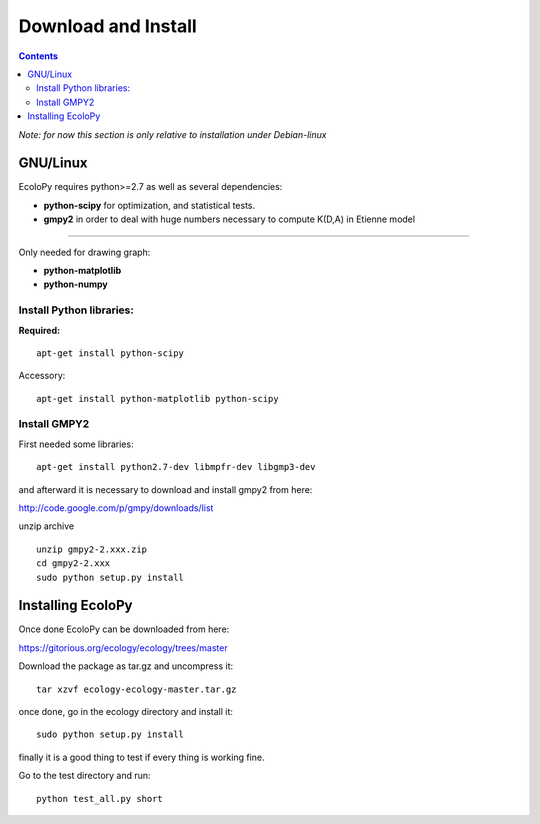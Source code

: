 Download and Install
********************

.. contents::

*Note: for now this section is only relative to installation under Debian-linux*

GNU/Linux
=========

EcoloPy requires python>=2.7 as well as several dependencies:

* **python-scipy** for optimization, and statistical tests.
* **gmpy2** in order to deal with huge numbers necessary to compute K(D,A) in Etienne model

---------------------------------------------------------

Only needed for drawing graph:

* **python-matplotlib**
* **python-numpy**

Install Python libraries:
-------------------------

**Required:**
::

  apt-get install python-scipy

Accessory:

::

  apt-get install python-matplotlib python-scipy


Install GMPY2
-------------

First needed some libraries:

::

  apt-get install python2.7-dev libmpfr-dev libgmp3-dev

and afterward it is necessary to download and install gmpy2 from here:

http://code.google.com/p/gmpy/downloads/list

unzip archive

::
  
  unzip gmpy2-2.xxx.zip
  cd gmpy2-2.xxx
  sudo python setup.py install


Installing EcoloPy
==================

Once done EcoloPy can be downloaded from here:

https://gitorious.org/ecology/ecology/trees/master

Download the package as tar.gz and uncompress it:

::

  tar xzvf ecology-ecology-master.tar.gz

once done, go in the ecology directory and install it:

::

  sudo python setup.py install

finally it is a good thing to test if every thing is working fine.

Go to the test directory and run:

::

  python test_all.py short


